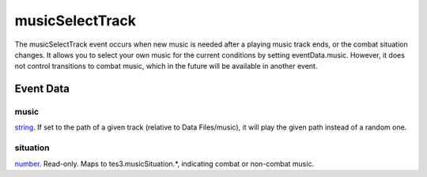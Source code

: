 musicSelectTrack
====================================================================================================

The musicSelectTrack event occurs when new music is needed after a playing music track ends, or the combat situation changes. It allows you to select your own music for the current conditions by setting eventData.music. However, it does not control transitions to combat music, which in the future will be available in another event.

Event Data
----------------------------------------------------------------------------------------------------

music
~~~~~~~~~~~~~~~~~~~~~~~~~~~~~~~~~~~~~~~~~~~~~~~~~~~~~~~~~~~~~~~~~~~~~~~~~~~~~~~~~~~~~~~~~~~~~~~~~~~~

`string`_. If set to the path of a given track (relative to Data Files/music), it will play the given path instead of a random one.

situation
~~~~~~~~~~~~~~~~~~~~~~~~~~~~~~~~~~~~~~~~~~~~~~~~~~~~~~~~~~~~~~~~~~~~~~~~~~~~~~~~~~~~~~~~~~~~~~~~~~~~

`number`_. Read-only. Maps to tes3.musicSituation.*, indicating combat or non-combat music.

.. _`string`: ../../lua/type/string.html
.. _`number`: ../../lua/type/number.html
